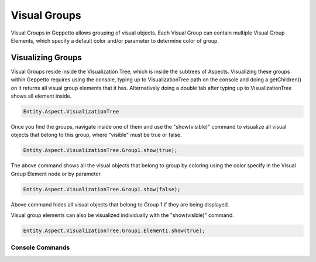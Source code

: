 *************************
Visual Groups
*************************
Visual Groups in Geppetto allows grouping of visual objects. Each Visual Group can contain multiple Visual Group Elements,
which specify a default color and/or parameter to determine color of group. 
   
Visualizing Groups
=================
Visual Groups reside inside the Visualization Tree, which is inside the subtrees of Aspects.
Visualizing these groups within Geppetto requires using the console, typing up to VisualizationTree
path on the console and doing a getChildren() on it returns all visual group elements that it has. Alternatively
doing a double tab after typing up to VisualizationTree shows all element inside. 

.. code-block:: javascript

	Entity.Aspect.VisualizationTree

Once you find the groups, navigate inside one of them and use the "show(visible)" command to visualize 
all visual objects that belong to this group, where "visible" must be true or false.

.. code-block:: javascript

	Entity.Aspect.VisualizationTree.Group1.show(true);

The above command shows all the visual objects that belong to group by coloring using the color specify in the Visual Group Element 
node or by parameter. 
	
.. code-block:: javascript

	Entity.Aspect.VisualizationTree.Group1.show(false);

Above command hides all visual objects that belong to Group 1 if they are being displayed. 

Visual group elements can also be visualized individually with the "show(visible)" command.

.. code-block:: javascript

	Entity.Aspect.VisualizationTree.Group1.Element1.show(true);
	
Console Commands
---------
	